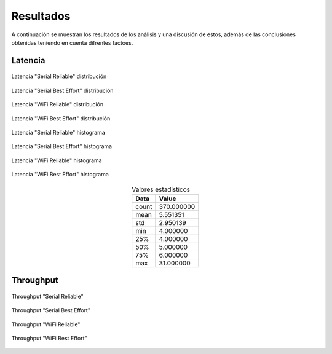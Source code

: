 Resultados
==========

A continuación se muestran los resultados de los análisis y una
discusión de estos, además de las conclusiones obtenidas teniendo
en cuenta difrentes factoes.

Latencia
--------

.. figure:: jupyter_notebook/latency_serial_reliable_dist_kde.png 
    :width: 300px
    :align: center
    
    Latencia "Serial Reliable" distribución

.. figure:: jupyter_notebook/latency_serial_best-effort_dist_kde.png
    :width: 300px
    :align: center
    
    Latencia "Serial Best Effort" distribución

.. figure:: jupyter_notebook/latency_wifi_reliable_dist_kde.png
    :width: 300px
    :align: center
    
    Latencia "WiFi Reliable" distribución

.. figure:: jupyter_notebook/latency_wifi_best-effort_dist_kde.png 
    :width: 300px
    :align: center
    
    Latencia "WiFi Best Effort" distribución

.. figure:: jupyter_notebook/latency_serial_reliable_hist.png
    :width: 300px
    :align: center
    
    Latencia "Serial Reliable" histograma

.. figure:: jupyter_notebook/latency_serial_best-effort_hist.png 
    :width: 300px
    :align: center
    
    Latencia "Serial Best Effort" histograma

.. figure:: jupyter_notebook/latency_wifi_reliable_hist.png
    :width: 300px
    :align: center
    
    Latencia "WiFi Reliable" histograma

.. figure:: jupyter_notebook/latency_wifi_best-effort_hist.png
    :width: 300px
    :align: center
    
    Latencia "WiFi Best Effort" histograma

.. table:: Valores estadísticos 
   :widths: auto
   :align: center

   =====  ==========
   Data    Value
   =====  ==========
   count  370.000000
   mean     5.551351
   std      2.950139
   min      4.000000
   25%      4.000000
   50%      5.000000
   75%      6.000000
   max     31.000000
   =====  ==========

Throughput
----------

.. figure:: jupyter_notebook/throughput_serial_reliable.png
    :width: 300px
    :align: center
    
    Throughput "Serial Reliable"
    
.. figure:: jupyter_notebook/throughput_serial_best_effort.png
    :width: 300px
    :align: center
   
    Throughput "Serial Best Effort"

.. figure:: jupyter_notebook/throughput_wifi_reliable.png
    :width: 300px
    :align: center

    Throughput "WiFi Reliable"

.. figure:: jupyter_notebook/throughput_wifi_best_effort.png
    :width: 300px
    :align: center

    Throughput "WiFi Best Effort"